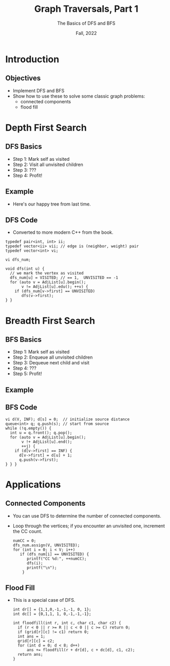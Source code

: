 #+TITLE: Graph Traversals, Part 1
#+SUBTITLE: The Basics of DFS and BFS
#+options: h:2
#+date: Fall, 2022
#+LATEX_CLASS: beamer
#+LATEX_CLASS_OPTIONS: [aspectration=169,xcolor={x11names},presentation]
#+LATEX_HEADER: \input{slides-header.tex}
#+LATEX_HEADER: \pgfdeclarelayer{background}
#+LATEX_HEADER: \pgfsetlayers{background,main}

* Introduction
** Objectives

  - Implement DFS and BFS
  - Show how to use these to solve some classic graph problems:
    - connected components
    - flood fill

* Depth First Search
** DFS Basics

  - Step 1: Mark self as visited
  - Step 2: Visit all unvisited children
  - Step 3: ???
  - Step 4: Profit!

** Example

- Here's our happy tree from last time.

#+BEGIN_EXPORT latex
\begin{center}
  \begin{tikzpicture}[scale=1.5]
    \tikzstyle{bun} = [draw=blue!90,fill=blue!10,circle,minimum size=20pt]
    \tikzstyle{sbun} = [draw=blue!90,fill=blue!30,circle,minimum size=23pt]
    \tikzstyle{edge} = [draw=blue!90,thick,-]
    \tikzstyle{seledge} = [draw=blue!50,line width=5pt,-]
    \tikzstyle{ignedge} = [draw=black!10,line width=5pt,-]
    \foreach \pos/\name in
    {{(0,1)/a},
      {(0,3)/b},
      {(2,0)/c},
      {(2,2)/d},
      {(2,4)/e},
      {(4,1)/f},
      {(4,3)/g}}
    \node[bun] (\name) at \pos {$\name$};
    \foreach \src/\dst/\w in {a/b/2,a/c/4,e/d/4,e/g/2,g/d/4,f/d/12,b/c/3}
    \path[edge] (\src) -- node[auto] {\w} (\dst);
    \begin{pgfonlayer}{background}
      \pause
      \node[sbun] (sa) at (a) {a};

      \foreach \src/\dst in {{a/b},
                             {b/c},
                             {c/a},
                             {d/e},
                             {e/g},
                             {g/d},
                             {d/f}} {
%        {b/d/5/seledge}} {
        \pause
        \node[sbun] (s\dst) at (\dst) {};
        \path[seledge] (\src) -- node[auto] {} (\dst) ;
      };
    \end{pgfonlayer}
  \end{tikzpicture}
  \end{center}
  #+END_EXPORT

** DFS Code
- Converted to more modern C++ from the book.

#+begin_src c++ -n
typedef pair<int, int> ii;
typedef vector<ii> vii; // edge is (neighbor, weight) pair
typedef vector<int> vi;

vi dfs_num;

void dfs(int u) {
  // we mark the vertex as visited
  dfs_num[u] = VISITED; // == 1,  UNVISITED == -1
  for (auto v = AdjList[u].begin();
       v != AdjList[u].edu(); ++v) {
    if (dfs_num[v->first] == UNVISITED)
       dfs(v->first);
} }
#+end_src

* Breadth First Search
** BFS Basics

  - Step 1: Mark self as visited
  - Step 2: Enqueue all unvisited children
  - Step 3: Dequeue next child and visit
  - Step 4: ???
  - Step 5: Profit!

** Example

#+BEGIN_EXPORT latex
\begin{center}
  \begin{tikzpicture}[scale=1.5]
    \tikzstyle{bun} = [draw=blue!90,fill=blue!10,circle,minimum size=20pt]
    \tikzstyle{sbun} = [draw=blue!90,fill=blue!30,circle,minimum size=23pt]
    \tikzstyle{edge} = [draw=blue!90,thick,-]
    \tikzstyle{seledge} = [draw=blue!50,line width=5pt,-]
    \tikzstyle{ignedge} = [draw=black!10,line width=5pt,-]
    \foreach \pos/\name in
    {{(0,1)/a},
      {(0,3)/b},
      {(2,0)/c},
      {(2,2)/d},
      {(2,4)/e},
      {(4,1)/f},
      {(4,3)/g}}
    \node[bun] (\name) at \pos {$\name$};
    \foreach \src/\dst/\w in {a/b/2,a/c/4,a/d/10,b/d/5,b/e/6,e/d/4,e/g/2,g/d/4,g/f/3,f/d/12,f/c/7,c/d/8}
    \path[edge] (\src) -- node[auto] {\w} (\dst);
    \begin{pgfonlayer}{background}
      \pause
      \node[sbun] (sf) at (f) {f};

      \foreach \src/\dst in {{f/g},
                             {f/d},
                             {f/c},
                             {g/e},
                             {d/b},
                             {d/a}} {
%        {b/d/5/seledge}} {
        \pause
        \node[sbun] (s\dst) at (\dst) {};
        \path[seledge] (\src) -- node[auto] {} (\dst) ;
      };
    \end{pgfonlayer}
  \end{tikzpicture}
  \end{center}
  #+END_EXPORT

** BFS Code

#+begin_src c++ -n
vi d(V, INF); d[s] = 0;  // initialize source distance
queue<int> q; q.push(s); // start from source
while (!q.empty()) {
  int u = q.front(); q.pop();
  for (auto v = AdjList[u].begin();
       v !+ AdjList[u].end();
       ++j) {
    if (d[v->first] == INF) {
      d[v->first] = d[u] + 1;
      q.push(v->first);
} } }
#+end_src

* Applications

** Connected Components

- You can use DFS to determine the number of connected components.
- Loop through the vertices; if you encounter an unvisited one, increment the CC count.

  #+begin_src c++ -n
numCC = 0;
dfs_num.assign(V, UNVISITED);
for (int i = 0; i < V; i++)
   if (dfs_num[i] == UNVISITED) {
      printf("CC %d:", ++numCC);
      dfs(i);
      printf("\n");
    }
  #+end_src

** Flood Fill

- This is a special case of DFS.

  #+begin_src c++ -n
int dr[] = {1,1,0,-1,-1,-1, 0, 1};
int dc[] = {0,1,1, 1, 0,-1,-1,-1};

int floodfill(int r, int c, char c1, char c2) {
  if (r < 0 || r >= R || c < 0 || c >= C) return 0;
  if (grid[r][c] != c1) return 0;
  int ans = 1;
  grid[r][c] = c2;
  for (int d = 0; d < 8; d++)
      ans += floodfill(r + dr[d], c + dc[d], c1, c2);
  return ans;
}
  #+end_src

* End :noexport:
;; Local Variables:
;; org-latex-listings: minted
;; eval: (add-hook 'after-save-hook  #'org-beamer-export-to-latex nil t)
;; End:
